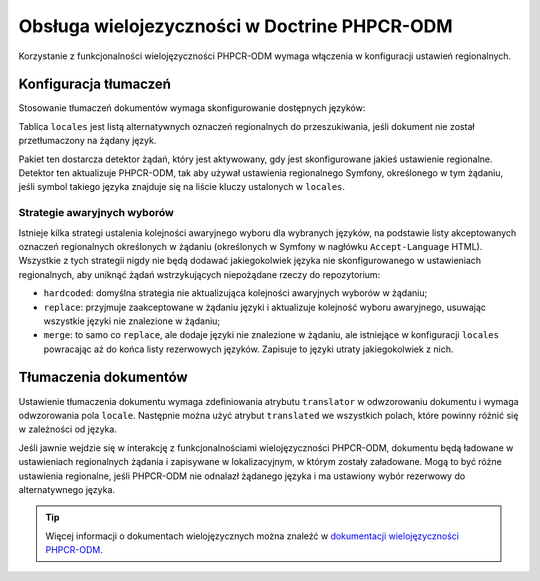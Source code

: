 .. index::
    single: wielojęzyczność; DoctrinePHPCRBundle

Obsługa wielojezyczności w Doctrine PHPCR-ODM
=============================================

Korzystanie z funkcjonalności wielojęzyczności PHPCR-ODM wymaga włączenia
w konfiguracji ustawień regionalnych.

Konfiguracja tłumaczeń
----------------------

Stosowanie tłumaczeń dokumentów wymaga skonfigurowanie dostępnych języków:

.. configuration-block::

    .. code-block:: yaml

        # app/config/config.yml
        doctrine_phpcr:
            odm:
                # ...
                locales:
                    en: [de, fr]
                    de: [en, fr]
                    fr: [en, de]
                locale_fallback: hardcoded

    .. code-block:: xml

        <!-- app/config/config.xml -->
        <?xml version="1.0" encoding="UTF-8" ?>
        <container xmlns="http://symfony.com/schema/dic/services">

            <config xmlns="http://doctrine-project.org/schema/symfony-dic/odm/phpcr">

                <odm locale-fallback="hardcoded">
                    <!-- ... -->
                    <locale name="en">
                        <fallback>de</fallback>
                        <fallback>fr</fallback>
                    </locale>

                    <locale name="de">
                        <fallback>en</fallback>
                        <fallback>fr</fallback>
                    </locale>

                    <locale name="fr">
                        <fallback>en</fallback>
                        <fallback>de</fallback>
                    </locale>
                </odm>
            </config>
        </container>

    .. code-block:: php

        // app/config/config.php
        $container->loadFromExtension('doctrine_phpcr', array(
            'odm' => array(
                // ...
                'locales' => array(
                    'en' => array('de', 'fr'),
                    'de' => array('en', 'fr'),
                    'fr' => array('en', 'de'),
                ),
                'locale_fallback' => 'hardcoded',
            )
        );

Tablica ``locales`` jest listą alternatywnych oznaczeń regionalnych do przeszukiwania,
jeśli dokument nie został przetłumaczony na żądany język.

Pakiet ten dostarcza detektor żądań, który jest aktywowany, gdy jest skonfigurowane
jakieś ustawienie regionalne. Detektor ten aktualizuje PHPCR-ODM, tak aby używał
ustawienia regionalnego Symfony, określonego w tym żądaniu, jeśli symbol takiego
języka znajduje się na liście kluczy ustalonych w ``locales``.

Strategie awaryjnych wyborów
~~~~~~~~~~~~~~~~~~~~~~~~~~~~

Istnieje kilka strategi ustalenia kolejności awaryjnego wyboru dla wybranych języków,
na podstawie listy akceptowanych oznaczeń regionalnych określonych w żądaniu
(określonych w Symfony w nagłówku ``Accept-Language`` HTML). Wszystkie z tych strategii
nigdy nie będą dodawać jakiegokolwiek języka nie skonfigurowanego w ustawieniach
regionalnych, aby uniknąć żądań wstrzykujących niepożądane rzeczy do repozytorium:

* ``hardcoded``: domyślna strategia nie aktualizująca kolejności awaryjnych
  wyborów w żądaniu;
* ``replace``: przyjmuje zaakceptowane w żądaniu języki i aktualizuje
  kolejność wyboru awaryjnego, usuwając wszystkie języki nie znalezione
  w żądaniu;
* ``merge``: to samo co ``replace``, ale dodaje języki nie znalezione w żądaniu,
  ale istniejące w konfiguracji ``locales`` powracając aż do końca listy rezerwowych
  języków. Zapisuje to języki utraty jakiegokolwiek z nich.

Tłumaczenia dokumentów
----------------------

Ustawienie tłumaczenia dokumentu wymaga zdefiniowania atrybutu ``translator``
w odwzorowaniu dokumentu i wymaga odwzorowania pola ``locale``. Następnie można
użyć atrybut ``translated`` we wszystkich polach, które powinny różnić się w
zależności od języka.

.. configuration-block::

    .. code-block:: php

        <?php

        use Doctrine\ODM\PHPCR\Mapping\Annotations as PHPCR;

        /**
         * @PHPCR\Document(translator="attribute")
         */
        class MyPersistentClass
        {
            /**
             * The language this document currently is in
             * @PHPCR\Locale
             */
            private $locale;

            /**
             * Untranslated property
             * @PHPCR\Date
             */
            private $publishDate;

            /**
             * Translated property
             * @PHPCR\String(translated=true)
             */
            private $topic;

            /**
             * Language specific image
             * @PHPCR\Binary(translated=true)
             */
            private $image;
        }

    .. code-block:: xml

        <doctrine-mapping>
            <document class="MyPersistentClass"
                      translator="attribute">
                <locale fieldName="locale" />
                <field fieldName="publishDate" type="date" />
                <field fieldName="topic" type="string" translated="true" />
                <field fieldName="image" type="binary" translated="true" />
            </document>
        </doctrine-mapping>

    .. code-block:: yaml

        MyPersistentClass:
          translator: attribute
          locale: locale
          fields:
            publishDate:
                type: date
            topic:
                type: string
                translated: true
            image:
                type: binary
                translated: true

Jeśli jawnie wejdzie się w interakcję z funkcjonalnościami wielojęzyczności
PHPCR-ODM, dokumentu będą ładowane w ustawieniach regionalnych żądania i zapisywane
w lokalizacyjnym, w którym zostały załadowane. Mogą to być różne ustawienia regionalne,
jeśli PHPCR-ODM nie odnalazł żądanego języka i ma ustawiony wybór rezerwowy do
alternatywnego języka.

.. tip::

    Więcej informacji o dokumentach wielojęzycznych można znaleźć w
    `dokumentacji wielojęzyczności PHPCR-ODM`_.

.. _`dokumentacji wielojęzyczności PHPCR-ODM`: http://docs.doctrine-project.org/projects/doctrine-phpcr-odm/en/latest/reference/multilang.html
